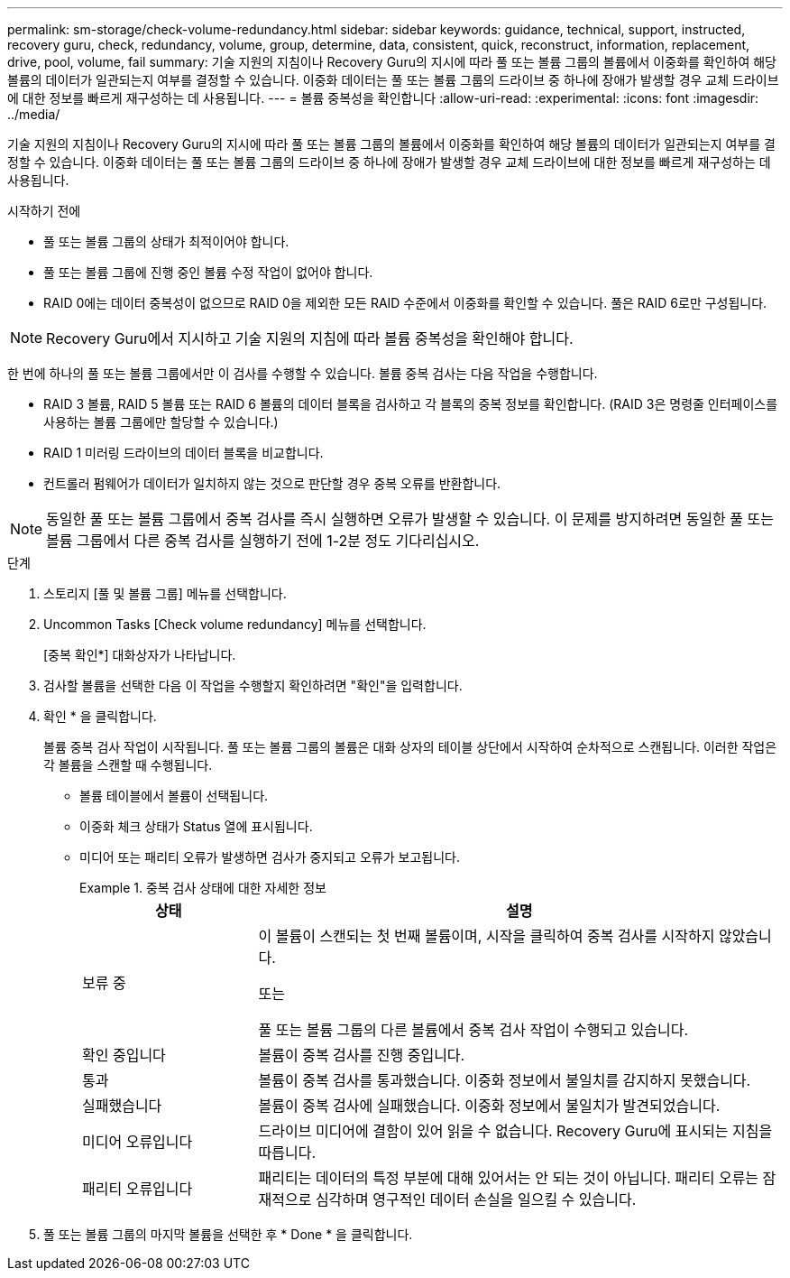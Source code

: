 ---
permalink: sm-storage/check-volume-redundancy.html 
sidebar: sidebar 
keywords: guidance, technical, support, instructed, recovery guru, check, redundancy, volume, group, determine, data, consistent, quick, reconstruct, information, replacement, drive, pool, volume, fail 
summary: 기술 지원의 지침이나 Recovery Guru의 지시에 따라 풀 또는 볼륨 그룹의 볼륨에서 이중화를 확인하여 해당 볼륨의 데이터가 일관되는지 여부를 결정할 수 있습니다. 이중화 데이터는 풀 또는 볼륨 그룹의 드라이브 중 하나에 장애가 발생할 경우 교체 드라이브에 대한 정보를 빠르게 재구성하는 데 사용됩니다. 
---
= 볼륨 중복성을 확인합니다
:allow-uri-read: 
:experimental: 
:icons: font
:imagesdir: ../media/


[role="lead"]
기술 지원의 지침이나 Recovery Guru의 지시에 따라 풀 또는 볼륨 그룹의 볼륨에서 이중화를 확인하여 해당 볼륨의 데이터가 일관되는지 여부를 결정할 수 있습니다. 이중화 데이터는 풀 또는 볼륨 그룹의 드라이브 중 하나에 장애가 발생할 경우 교체 드라이브에 대한 정보를 빠르게 재구성하는 데 사용됩니다.

.시작하기 전에
* 풀 또는 볼륨 그룹의 상태가 최적이어야 합니다.
* 풀 또는 볼륨 그룹에 진행 중인 볼륨 수정 작업이 없어야 합니다.
* RAID 0에는 데이터 중복성이 없으므로 RAID 0을 제외한 모든 RAID 수준에서 이중화를 확인할 수 있습니다. 풀은 RAID 6로만 구성됩니다.


[NOTE]
====
Recovery Guru에서 지시하고 기술 지원의 지침에 따라 볼륨 중복성을 확인해야 합니다.

====
한 번에 하나의 풀 또는 볼륨 그룹에서만 이 검사를 수행할 수 있습니다. 볼륨 중복 검사는 다음 작업을 수행합니다.

* RAID 3 볼륨, RAID 5 볼륨 또는 RAID 6 볼륨의 데이터 블록을 검사하고 각 블록의 중복 정보를 확인합니다. (RAID 3은 명령줄 인터페이스를 사용하는 볼륨 그룹에만 할당할 수 있습니다.)
* RAID 1 미러링 드라이브의 데이터 블록을 비교합니다.
* 컨트롤러 펌웨어가 데이터가 일치하지 않는 것으로 판단할 경우 중복 오류를 반환합니다.


[NOTE]
====
동일한 풀 또는 볼륨 그룹에서 중복 검사를 즉시 실행하면 오류가 발생할 수 있습니다. 이 문제를 방지하려면 동일한 풀 또는 볼륨 그룹에서 다른 중복 검사를 실행하기 전에 1-2분 정도 기다리십시오.

====
.단계
. 스토리지 [풀 및 볼륨 그룹] 메뉴를 선택합니다.
. Uncommon Tasks [Check volume redundancy] 메뉴를 선택합니다.
+
[중복 확인*] 대화상자가 나타납니다.

. 검사할 볼륨을 선택한 다음 이 작업을 수행할지 확인하려면 "확인"을 입력합니다.
. 확인 * 을 클릭합니다.
+
볼륨 중복 검사 작업이 시작됩니다. 풀 또는 볼륨 그룹의 볼륨은 대화 상자의 테이블 상단에서 시작하여 순차적으로 스캔됩니다. 이러한 작업은 각 볼륨을 스캔할 때 수행됩니다.

+
** 볼륨 테이블에서 볼륨이 선택됩니다.
** 이중화 체크 상태가 Status 열에 표시됩니다.
** 미디어 또는 패리티 오류가 발생하면 검사가 중지되고 오류가 보고됩니다.
+
.중복 검사 상태에 대한 자세한 정보
====
[cols="1a,3a"]
|===
| 상태 | 설명 


 a| 
보류 중
 a| 
이 볼륨이 스캔되는 첫 번째 볼륨이며, 시작을 클릭하여 중복 검사를 시작하지 않았습니다.

또는

풀 또는 볼륨 그룹의 다른 볼륨에서 중복 검사 작업이 수행되고 있습니다.



 a| 
확인 중입니다
 a| 
볼륨이 중복 검사를 진행 중입니다.



 a| 
통과
 a| 
볼륨이 중복 검사를 통과했습니다. 이중화 정보에서 불일치를 감지하지 못했습니다.



 a| 
실패했습니다
 a| 
볼륨이 중복 검사에 실패했습니다. 이중화 정보에서 불일치가 발견되었습니다.



 a| 
미디어 오류입니다
 a| 
드라이브 미디어에 결함이 있어 읽을 수 없습니다. Recovery Guru에 표시되는 지침을 따릅니다.



 a| 
패리티 오류입니다
 a| 
패리티는 데이터의 특정 부분에 대해 있어서는 안 되는 것이 아닙니다. 패리티 오류는 잠재적으로 심각하며 영구적인 데이터 손실을 일으킬 수 있습니다.

|===
====


. 풀 또는 볼륨 그룹의 마지막 볼륨을 선택한 후 * Done * 을 클릭합니다.

